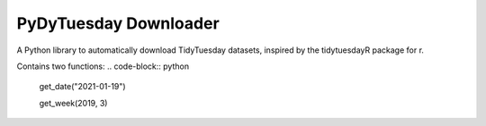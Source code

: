 =======================
PyDyTuesday Downloader
=======================

A Python library to automatically download TidyTuesday datasets, inspired by the tidytuesdayR package for r.

Contains two functions:
.. code-block:: python

    get_date("2021-01-19")

    get_week(2019, 3)
